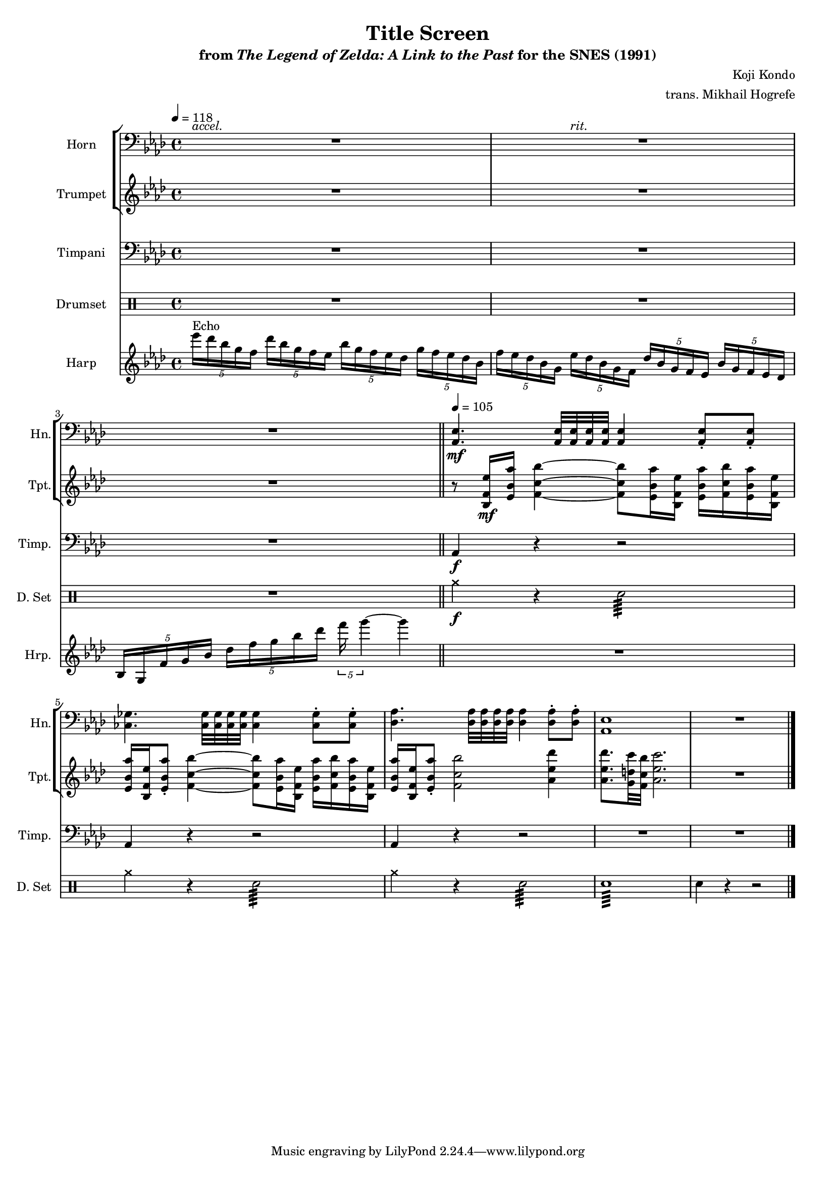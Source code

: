 \version "2.24.3"
#(set-global-staff-size 16)

\paper {
  left-margin = 0.6\in
}

\book {
    \header {
        title = "Title Screen"
        subtitle = \markup { "from" {\italic "The Legend of Zelda: A Link to the Past"} "for the SNES (1991)" }
        composer = "Koji Kondo"
        arranger = "trans. Mikhail Hogrefe"
    }

    \score {
        {
            <<
                \new StaffGroup <<
                    \new Staff \relative c {  
                        \set Staff.instrumentName = "Horn"
                        \set Staff.shortInstrumentName = "Hn."  
\clef bass
\key aes \major
<<{\override MultiMeasureRest.staff-position = 0 R1}\\{s4^\markup{\italic accel.} s s s}>> |
<<{\override MultiMeasureRest.staff-position = 0 R1}\\{s4 s^\markup{\italic rit.} s s}>> |
R1 |
<aes ees'>4.\mf 32 32 32 32 4 8-. 8-. |
<ces ges'>4. 32 32 32 32 4 8-. 8-. |
<des aes'>4. 32 32 32 32 4 8-. 8-. |
<aes ees'>1 |
R1 |
                    }

                    \new Staff \relative c' {  
                        \set Staff.instrumentName = "Trumpet"
                        \set Staff.shortInstrumentName = "Tpt."  
\key aes \major
R1*3
r8 <bes f' ees'>16\mf <ees bes' aes'> <f c' bes'>4 ~ 8 <ees bes' aes'>16 <bes f' ees'> <ees bes' aes'> <f c' bes'> <ees bes' aes'> <bes f' ees'> |
<ees bes' aes'>16 <bes f' ees'> <ees bes' aes'>8-. <f c' bes'>4 ~ 8 <ees bes' aes'>16 <bes f' ees'> <ees bes' aes'> <f c' bes'> <ees bes' aes'> <bes f' ees'> |
<ees bes' aes'>16 <bes f' ees'> <ees bes' aes'>8-. <f c' bes'>2 <aes ees' des'>4 |
<aes ees' des'>8. <g d' c'>32 <f c' bes'> <aes ees' c'>2. |
R1 |
                    }
                >>

                \new Staff \relative c {  
                    \set Staff.instrumentName = "Timpani"
                    \set Staff.shortInstrumentName = "Timp."  
\clef bass
\key aes \major
R1*3
aes4\f r r2 |
aes4 r r2 |
aes4 r r2 |
R1*2 |
                }

                \new DrumStaff {
                    \drummode {
                        \set Staff.instrumentName="Drumset"
                        \set Staff.shortInstrumentName="D. Set"
R1*3
cymcb4\f r sn2:64 |
cymcb4 r sn2:64 |
cymcb4 r sn2:64 |
sn1:64 |
sn4 r r2 |
                    }
                }

                \new Staff \relative c''' {  
                    \set Staff.instrumentName = "Harp"
                    \set Staff.shortInstrumentName = "Hrp."  
\key aes \major
\tempo 4=118
\tuplet 5/4 { ees16^\markup{Echo} des bes g f } \tuplet 5/4 { des'16 bes g f ees } \tuplet 5/4 { bes'16 g f ees des } \tuplet 5/4 { g16 f ees des bes } |
\tuplet 5/4 { f'16 ees des bes g } \tuplet 5/4 { ees'16 des bes g f } \tuplet 5/4 { des'16 bes g f ees } \tuplet 5/4 { bes'16 g f ees des } |
\tuplet 5/4 { bes16 g f' g bes } \tuplet 5/4 { des16 f g bes des } \tuplet 5/4 { f16 g4 ~ } g4 |
\bar "||"
\tempo 4=105
R1*5
\bar "|."
                }
            >>
        }
        \layout {
            \context {
                \Staff
                \RemoveEmptyStaves
            }
            \context {
                \DrumStaff
                \RemoveEmptyStaves
            }
        }
    }
}
